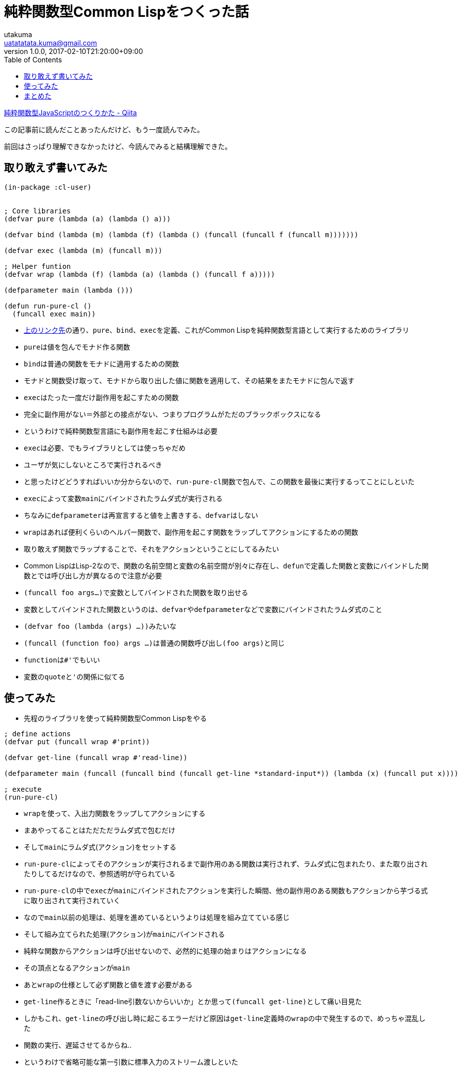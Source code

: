 = 純粋関数型Common Lispをつくった話
utakuma <uatatatata.kuma@gmail.com>
:revnumber: 1.0.0
:revdate: 2017-02-10T21:20:00+09:00
:tags: CommonLisp
:summary: 関数型での副作用の扱いについて。
:toc:

http://qiita.com/hiruberuto/items/810ecdff0c1674d1a74e[純粋関数型JavaScriptのつくりかた
- Qiita]

この記事前に読んだことあったんだけど、もう一度読んでみた。

前回はさっぱり理解できなかったけど、今読んでみると結構理解できた。

== 取り敢えず書いてみた

[source,lisp]
----
(in-package :cl-user)


; Core libraries
(defvar pure (lambda (a) (lambda () a)))

(defvar bind (lambda (m) (lambda (f) (lambda () (funcall (funcall f (funcall m)))))))

(defvar exec (lambda (m) (funcall m)))

; Helper funtion
(defvar wrap (lambda (f) (lambda (a) (lambda () (funcall f a)))))

(defparameter main (lambda ()))

(defun run-pure-cl ()
  (funcall exec main))
----

* http://qiita.com/hiruberuto/items/810ecdff0c1674d1a74e[上のリンク先]の通り、``pure``、``bind``、``exec``を定義、これがCommon
Lispを純粋関数型言語として実行するためのライブラリ
* ``pure``は値を包んでモナド作る関数
* ``bind``は普通の関数をモナドに適用するための関数
* モナドと関数受け取って、モナドから取り出した値に関数を適用して、その結果をまたモナドに包んで返す
* ``exec``はたった一度だけ副作用を起こすための関数
* 完全に副作用がない＝外部との接点がない、つまりプログラムがただのブラックボックスになる
* というわけで純粋関数型言語にも副作用を起こす仕組みは必要
* ``exec``は必要、でもライブラリとしては使っちゃだめ
* ユーザが気にしないところで実行されるべき
* と思ったけどどうすればいいか分からないので、``run-pure-cl``関数で包んで、この関数を最後に実行するってことにしといた
* ``exec``によって変数``main``にバインドされたラムダ式が実行される
* ちなみに``defparameter``は再宣言すると値を上書きする、``defvar``はしない
* ``wrap``はあれば便利くらいのヘルパー関数で、副作用を起こす関数をラップしてアクションにするための関数
* 取り敢えず関数でラップすることで、それをアクションということにしてるみたい
* Common
LispはLisp-2なので、関数の名前空間と変数の名前空間が別々に存在し、``defun``で定義した関数と変数にバインドした関数とでは呼び出し方が異なるので注意が必要
* ``(funcall foo args...)``で変数としてバインドされた関数を取り出せる
* 変数としてバインドされた関数というのは、``defvar``や``defparameter``などで変数にバインドされたラムダ式のこと
* ``(defvar foo (lambda (args) ...))``みたいな
* ``(funcall (function foo) args ...)``は普通の関数呼び出し``(foo args)``と同じ
* ``function``は``#'``でもいい
* 変数の``quote``と``'``の関係に似てる

== 使ってみた

* 先程のライブラリを使って純粋関数型Common Lispをやる

[source,lisp]
----
; define actions
(defvar put (funcall wrap #'print))

(defvar get-line (funcall wrap #'read-line))

(defparameter main (funcall (funcall bind (funcall get-line *standard-input*)) (lambda (x) (funcall put x))))

; execute
(run-pure-cl)
----

* ``wrap``を使って、入出力関数をラップしてアクションにする
* まあやってることはただただラムダ式で包むだけ
* そして``main``にラムダ式(アクション)をセットする
* ``run-pure-cl``によってそのアクションが実行されるまで副作用のある関数は実行されず、ラムダ式に包まれたり、また取り出されたりしてるだけなので、参照透明が守られている
* ``run-pure-cl``の中で``exec``が``main``にバインドされたアクションを実行した瞬間、他の副作用のある関数もアクションから芋づる式に取り出されて実行されていく
* なので``main``以前の処理は、処理を進めているというよりは処理を組み立てている感じ
* そして組み立てられた処理(アクション)が``main``にバインドされる
* 純粋な関数からアクションは呼び出せないので、必然的に処理の始まりはアクションになる
* その頂点となるアクションが``main``
* あと``wrap``の仕様として必ず関数と値を渡す必要がある
* ``get-line``作るときに「read-line引数ないからいいか」とか思って``(funcall get-line)``として痛い目見た
* しかもこれ、``get-line``の呼び出し時に起こるエラーだけど原因は``get-line``定義時の``wrap``の中で発生するので、めっちゃ混乱した
* 関数の実行、遅延させてるからね..
* というわけで省略可能な第一引数に標準入力のストリーム渡しといた

== まとめた

* 純粋関数型の言語での副作用の扱い方の１つであるアクションについての理解が深まった
* 副作用のある関数自体を値として受け渡しする分には参照透明保てるよ、みたいな
* あと処理(アクション)を組み立てて``main``にバインドし、最後に組み立てた処理(アクション)を実行していくというイメージを持てたのもよかったかも
* あとちょっとだけど久々にCommon Lisp書けて楽しかった
* 以下ソースコード全文

[source,lisp]
----
(in-package :cl-user)


; Core libraries
(defvar pure (lambda (a) (lambda () a)))

(defvar bind (lambda (m) (lambda (f) (lambda () (funcall (funcall f (funcall m)))))))

(defvar exec (lambda (m) (funcall m)))

; Helper funtion
(defvar wrap (lambda (f) (lambda (a) (lambda () (funcall f a)))))

(defparameter main (lambda ()))

(defun run-pure-cl ()
  (funcall exec main))


; usage

; define actions
(defvar put (funcall wrap #'print))

(defvar get-line (funcall wrap #'read-line))

(defparameter main (funcall (funcall bind (funcall get-line *standard-input*)) (lambda (x) (funcall put x))))

; execute
(run-pure-cl)
----
